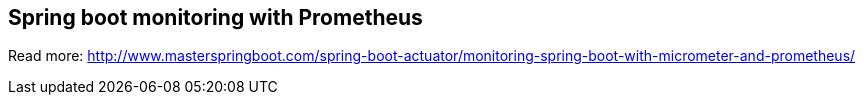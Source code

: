 == Spring boot monitoring with Prometheus  

Read more: http://www.masterspringboot.com/spring-boot-actuator/monitoring-spring-boot-with-micrometer-and-prometheus/
